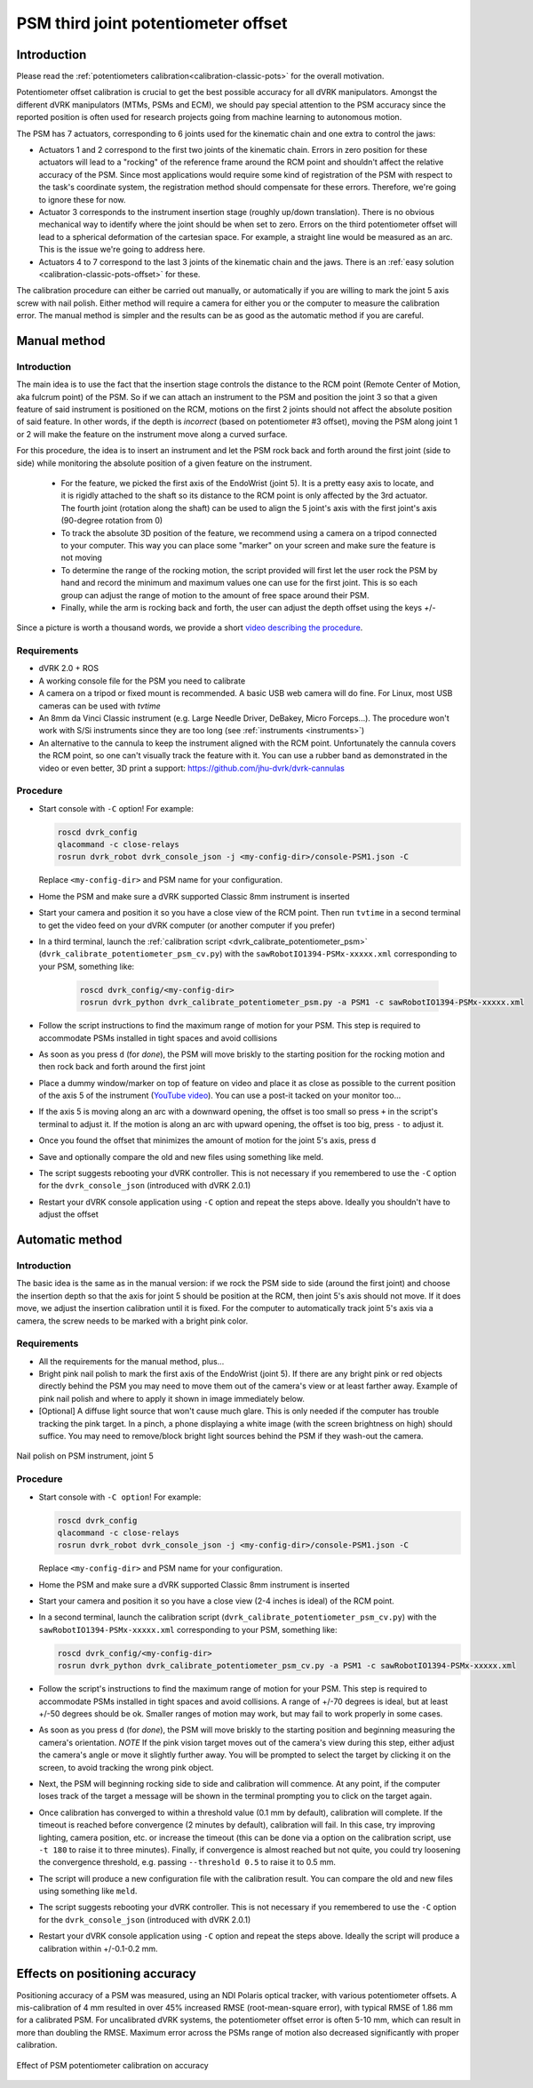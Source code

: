 .. _calibration-classic-pots-depth:

PSM third joint potentiometer offset
************************************

Introduction
============

Please read the :ref:`potentiometers
calibration<calibration-classic-pots>` for the overall motivation.

Potentiometer offset calibration is crucial to get the best possible
accuracy for all dVRK manipulators.  Amongst the different dVRK
manipulators (MTMs, PSMs and ECM), we should pay special attention to
the PSM accuracy since the reported position is often used for
research projects going from machine learning to autonomous motion.

The PSM has 7 actuators, corresponding to 6 joints used for the
kinematic chain and one extra to control the jaws:

* Actuators 1 and 2 correspond to the first two joints of the kinematic
  chain.  Errors in zero position for these actuators will lead to a
  "rocking" of the reference frame around the RCM point and shouldn't
  affect the relative accuracy of the PSM.  Since most applications
  would require some kind of registration of the PSM with respect to
  the task's coordinate system, the registration method should
  compensate for these errors.  Therefore, we're going to ignore these
  for now.
* Actuator 3 corresponds to the instrument insertion stage (roughly
  up/down translation).  There is no obvious mechanical way to
  identify where the joint should be when set to zero.  Errors on the
  third potentiometer offset will lead to a spherical deformation of
  the cartesian space.  For example, a straight line would be measured
  as an arc.  This is the issue we're going to address here.
* Actuators 4 to 7 correspond to the last 3 joints of the kinematic
  chain and the jaws.  There is an :ref:`easy solution
  <calibration-classic-pots-offset>` for these.

The calibration procedure can either be carried out manually, or
automatically if you are willing to mark the joint 5 axis screw with
nail polish. Either method will require a camera for either you or the
computer to measure the calibration error.  The manual method is
simpler and the results can be as good as the automatic method if you
are careful.

Manual method
=============

Introduction
------------

The main idea is to use the fact that the insertion stage controls the
distance to the RCM point (Remote Center of Motion, aka fulcrum point)
of the PSM.  So if we can attach an instrument to the PSM and position
the joint 3 so that a given feature of said instrument is positioned
on the RCM, motions on the first 2 joints should not affect the
absolute position of said feature.  In other words, if the depth is
*incorrect* (based on potentiometer #3 offset), moving the PSM along
joint 1 or 2 will make the feature on the instrument move along a
curved surface.

For this procedure, the idea is to insert an instrument and let the
PSM rock back and forth around the first joint (side to side) while
monitoring the absolute position of a given feature on the instrument.

  * For the feature, we picked the first axis of the EndoWrist (joint
    5).  It is a pretty easy axis to locate, and it is rigidly attached
    to the shaft so its distance to the RCM point is only affected by
    the 3rd actuator.  The fourth joint (rotation along the shaft) can
    be used to align the 5 joint's axis with the first joint's axis
    (90-degree rotation from 0)
  * To track the absolute 3D position of the feature, we recommend using a camera on a tripod connected to your computer.  This way you
    can place some "marker" on your screen and make sure the feature
    is not moving
  * To determine the range of the rocking motion, the script provided
    will first let the user rock the PSM by hand and record the
    minimum and maximum values one can use for the first joint.  This
    is so each group can adjust the range of motion to the amount of
    free space around their PSM.
  * Finally, while the arm is rocking back and forth, the user can
    adjust the depth offset using the keys `+`/`-`

Since a picture is worth a thousand words, we provide a short `video
describing the procedure <https://youtu.be/jejdnB8irSA>`_.

Requirements
------------

* dVRK 2.0 + ROS
* A working console file for the PSM you need to calibrate
* A camera on a tripod or fixed mount is recommended.  A basic USB web
  camera will do fine.  For Linux, most USB cameras can be used with
  `tvtime`
* An 8mm da Vinci Classic instrument (e.g. Large Needle Driver,
  DeBakey, Micro Forceps...).  The procedure won't work with S/Si
  instruments since they are too long (see :ref:`instruments
  <instruments>`)
* An alternative to the cannula to keep the instrument aligned with
  the RCM point.  Unfortunately the cannula covers the RCM point, so
  one can't visually track the feature with it.  You can use a rubber
  band as demonstrated in the video or even better, 3D print a
  support: https://github.com/jhu-dvrk/dvrk-cannulas

Procedure
---------

* Start console with ``-C`` option!  For example:

  .. code-block:: bash

     roscd dvrk_config
     qlacommand -c close-relays
     rosrun dvrk_robot dvrk_console_json -j <my-config-dir>/console-PSM1.json -C

  Replace ``<my-config-dir>`` and PSM name for your configuration.
* Home the PSM and make sure a dVRK supported Classic 8mm instrument
  is inserted
* Start your camera and position it so you have a close view of the
  RCM point.  Then run ``tvtime`` in a second terminal to get the video
  feed on your dVRK computer (or another computer if you prefer)
* In a third terminal, launch the :ref:`calibration script
  <dvrk_calibrate_potentiometer_psm>`
  (``dvrk_calibrate_potentiometer_psm_cv.py``) with the
  ``sawRobotIO1394-PSMx-xxxxx.xml`` corresponding to your PSM,
  something like:

   .. code-block:: bash

      roscd dvrk_config/<my-config-dir>
      rosrun dvrk_python dvrk_calibrate_potentiometer_psm.py -a PSM1 -c sawRobotIO1394-PSMx-xxxxx.xml

* Follow the script instructions to find the maximum range of motion
  for your PSM.  This step is required to accommodate PSMs installed
  in tight spaces and avoid collisions
* As soon as you press ``d`` (for *done*), the PSM will move briskly
  to the starting position for the rocking motion and then rock back
  and forth around the first joint
* Place a dummy window/marker on top of feature on video and place it
  as close as possible to the current position of the axis 5 of the
  instrument (`YouTube video <https://youtu.be/jejdnB8irSA>`_).  You
  can use a post-it tacked on your monitor too...
* If the axis 5 is moving along an arc with a downward opening, the
  offset is too small so press ``+`` in the script's terminal to
  adjust it.  If the motion is along an arc with upward opening, the
  offset is too big, press ``-`` to adjust it.
* Once you found the offset that minimizes the amount of motion for
  the joint 5's axis, press ``d``
* Save and optionally compare the old and new files using something
  like meld.
* The script suggests rebooting your dVRK controller.  This is not
  necessary if you remembered to use the ``-C`` option for the
  ``dvrk_console_json`` (introduced with dVRK 2.0.1)
* Restart your dVRK console application using ``-C`` option and repeat
  the steps above.  Ideally you shouldn't have to adjust the offset

Automatic method
================

Introduction
------------

The basic idea is the same as in the manual version: if we rock the
PSM side to side (around the first joint) and choose the insertion
depth so that the axis for joint 5 should be position at the RCM, then
joint 5's axis should not move. If it does move, we adjust the
insertion calibration until it is fixed. For the computer to
automatically track joint 5's axis via a camera, the screw needs to be
marked with a bright pink color.

Requirements
------------

* All the requirements for the manual method, plus...
* Bright pink nail polish to mark the first axis of the EndoWrist
  (joint 5).  If there are any bright pink or red objects directly
  behind the PSM you may need to move them out of the camera's view or
  at least farther away.  Example of pink nail polish and where to
  apply it shown in image immediately below.
* [Optional] A diffuse light source that won't cause much glare.  This
  is only needed if the computer has trouble tracking the pink target.
  In a pinch, a phone displaying a white image (with the screen
  brightness on high) should suffice.  You may need to remove/block
  bright light sources behind the PSM if they wash-out the camera.

.. figure:: /images/Classic/PSM/psm-pot3-calib-nail-polish.jpg
   :width: 400
   :align: center

   Nail polish on PSM instrument, joint 5

Procedure
---------

* Start console with ``-C option``!  For example:

  .. code-block:: bash

     roscd dvrk_config
     qlacommand -c close-relays
     rosrun dvrk_robot dvrk_console_json -j <my-config-dir>/console-PSM1.json -C

  Replace ``<my-config-dir>`` and PSM name for your configuration.
* Home the PSM and make sure a dVRK supported Classic 8mm instrument
  is inserted
* Start your camera and position it so you have a close view (2-4
  inches is ideal) of the RCM point.
* In a second terminal, launch the calibration script
  (``dvrk_calibrate_potentiometer_psm_cv.py``) with the
  ``sawRobotIO1394-PSMx-xxxxx.xml`` corresponding to your PSM, something
  like:

  .. code-block:: bash

     roscd dvrk_config/<my-config-dir>
     rosrun dvrk_python dvrk_calibrate_potentiometer_psm_cv.py -a PSM1 -c sawRobotIO1394-PSMx-xxxxx.xml

* Follow the script's instructions to find the maximum range of motion
  for your PSM.  This step is required to accommodate PSMs installed
  in tight spaces and avoid collisions. A range of +/-70 degrees is
  ideal, but at least +/-50 degrees should be ok. Smaller ranges of
  motion may work, but may fail to work properly in some cases.
* As soon as you press ``d`` (for *done*), the PSM will move briskly to
  the starting position and beginning measuring the camera's
  orientation. *NOTE* If the pink vision target moves out of the
  camera's view during this step, either adjust the camera's angle or
  move it slightly further away. You will be prompted to select the
  target by clicking it on the screen, to avoid tracking the wrong
  pink object.
* Next, the PSM will beginning rocking side to side and calibration
  will commence. At any point, if the computer loses track of the
  target a message will be shown in the terminal prompting you to
  click on the target again.
* Once calibration has converged to within a threshold value (0.1 mm
  by default), calibration will complete. If the timeout is reached
  before convergence (2 minutes by default), calibration will fail. In
  this case, try improving lighting, camera position, etc. or increase
  the timeout (this can be done via a option on the calibration
  script, use ``-t 180`` to raise it to three minutes). Finally, if
  convergence is almost reached but not quite, you could try loosening
  the convergence threshold, e.g. passing ``--threshold 0.5`` to raise
  it to 0.5 mm.
* The script will produce a new configuration file with the
  calibration result.  You can compare the old and new files using
  something like ``meld``.
* The script suggests rebooting your dVRK controller.  This is not
  necessary if you remembered to use the ``-C`` option for the
  ``dvrk_console_json`` (introduced with dVRK 2.0.1)
* Restart your dVRK console application using ``-C`` option and repeat
  the steps above.  Ideally the script will produce a calibration
  within +/-0.1-0.2 mm.

Effects on positioning accuracy
===============================

Positioning accuracy of a PSM was measured, using an NDI Polaris
optical tracker, with various potentiometer offsets. A mis-calibration
of 4 mm resulted in over 45% increased RMSE (root-mean-square error),
with typical RMSE of 1.86 mm for a calibrated PSM. For uncalibrated
dVRK systems, the potentiometer offset error is often 5-10 mm, which
can result in more than doubling the RMSE. Maximum error across the
PSMs range of motion also decreased significantly with proper
calibration.

.. figure:: /images/Classic/PSM/psm-pot-calib-effect.png
   :width: 400
   :align: center

   Effect of PSM potentiometer calibration on accuracy

